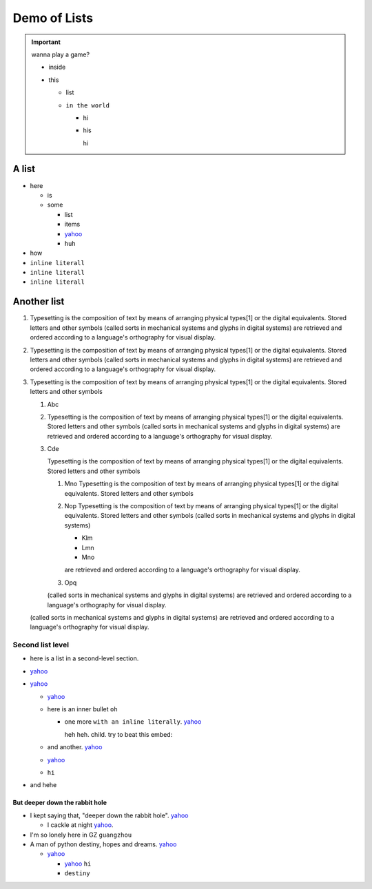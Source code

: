 
=============
Demo of Lists
=============


.. important::

    wanna play a game?

    - inside
    - this

      - list
      - ``in the world``

        - hi
        - his

          hi


A list
======

- here

  - is
  - some

    - list
    - items
    - `yahoo <http://www.yahoo.com>`_
    - ``huh``
- how
- ``inline literall``
- ``inline literall``
- ``inline literall``

Another list
============

1. Typesetting is the composition of text by means of arranging physical
   types[1] or the digital equivalents. Stored letters and other symbols
   (called sorts in mechanical systems and glyphs in digital systems)
   are retrieved and ordered according to a language's orthography for
   visual display.

2. Typesetting is the composition of text by means of arranging physical
   types[1] or the digital equivalents. Stored letters and other symbols
   (called sorts in mechanical systems and glyphs in digital systems)
   are retrieved and ordered according to a language's orthography for
   visual display.

3. Typesetting is the composition of text by means of arranging physical
   types[1] or the digital equivalents. Stored letters and other symbols

   #. Abc
   #. Typesetting is the composition of text by means of arranging physical
      types[1] or the digital equivalents. Stored letters and other symbols
      (called sorts in mechanical systems and glyphs in digital systems)
      are retrieved and ordered according to a language's orthography for
      visual display.

   #. Cde

      Typesetting is the composition of text by means of arranging physical
      types[1] or the digital equivalents. Stored letters and other symbols

      #. Mno Typesetting is the composition of text by means of
         arranging physical types[1] or the digital equivalents.
         Stored letters and other symbols

      #. Nop Typesetting is the composition of text by means of arranging physical
         types[1] or the digital equivalents. Stored letters and other symbols
         (called sorts in mechanical systems and glyphs in digital systems)

         - Klm
         - Lmn
         - Mno

         are retrieved and ordered according to a language's orthography for
         visual display.

      #. Opq

      (called sorts in mechanical systems and glyphs in digital systems)
      are retrieved and ordered according to a language's orthography for
      visual display.

   (called sorts in mechanical systems and glyphs in digital systems)
   are retrieved and ordered according to a language's orthography for
   visual display.




Second list level
-----------------

- here is a list in a second-level section.
- `yahoo <http://www.yahoo.com>`_
- `yahoo <http://www.yahoo.com>`_

  - `yahoo <http://www.yahoo.com>`_
  - here is an inner bullet ``oh``

    - one more ``with an inline literally``. `yahoo <http://www.yahoo.com>`_

      heh heh. child. try to beat this embed:

      .. literalinclude:: test_py_module/test.py
          :language: python
          :linenos:
          :lines: 1-10
  - and another. `yahoo <http://www.yahoo.com>`_
  - `yahoo <http://www.yahoo.com>`_
  - ``hi``
- and hehe

But deeper down the rabbit hole
"""""""""""""""""""""""""""""""

- I kept saying that, "deeper down the rabbit hole". `yahoo <http://www.yahoo.com>`_

  - I cackle at night `yahoo <http://www.yahoo.com>`_.
- I'm so lonely here in GZ ``guangzhou``
- A man of python destiny, hopes and dreams. `yahoo <http://www.yahoo.com>`_

  - `yahoo <http://www.yahoo.com>`_

    - `yahoo <http://www.yahoo.com>`_ ``hi``
    - ``destiny``

